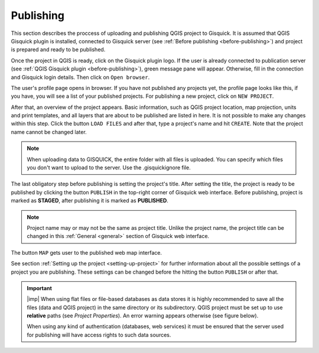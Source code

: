 .. _publishing:

=======================
Publishing
=======================

.. _preparing-project:

This section describes the proccess of uploading and publishing QGIS project to Gisquick. It is assumed that
QGIS Gisquick plugin is installed, connected to Gisquick server (see :ref:`Before publishing <before-publishing>`) and 
project is prepared and ready to be published.

Once the project in QGIS is ready, click on the Gisquick plugin logo.
If the user is already connected to publication server (see :ref:`QGIS Gisquick plugin <before-publishing>`),
green message pane will appear.
Otherwise, fill in the connection and Gisquick login details. Then click on ``Open browser``. 

.. thumbnail:: ../img/publish/open-browser.png
   :width: 1000px
   
   Successfull connection to Gisquick server in QGIS.

The user's profile page opens in browser. If you have not published any projects yet, the profile page looks like this,
if you have, you will see a list of your published projects. For publishing a new project, click on ``NEW PROJECT``.

.. thumbnail:: ../img/publish/create-account.png

   User's profile page.

After that, an overview of the project appears. Basic information, such as QGIS project location, 
map projection, units and print templates, and all layers that are about to be published
are listed in here. It is not possible to make any changes within this step.
Click the button ``LOAD FILES`` and after that, type a project's name and hit ``CREATE``.
Note that the project name cannot be changed later.

.. note:: When uploading data to GISQUICK, the entire folder with all files is uploaded. You can specify which files you don't want to upload to the server. Use the .gisquickignore file.

.. thumbnail:: ../img/publish/gisquickignore.gif

    How to use gisquickignore file.

The last obligatory step before publishing is setting the project's title. 
After setting the title, the project is ready to be published by clicking the button ``PUBLISH``
in the top-right corner of Gisquick web interface. Before publishing, project is marked as 
**STAGED**, after publishing it is marked as **PUBLISHED**.

.. note:: Project name may or may not be the same as project title. Unlike the project name,
   the project title can be changed in this :ref:`General <general>` section of Gisquick web interface.


The button ``MAP`` gets user to the published web map interface.

See section :ref:`Setting up the project <setting-up-project>` for further information about all 
the possible settings of a project you are publishing. These settings can be changed before the
hitting the button ``PUBLISH`` or after that.


.. important:: |imp| When using flat files or file-based databases as
   data stores it is highly recommended to save all the files (data and QGIS
   project) in the same directory or its subdirectory. QGIS project must be
   set up to use **relative** paths (see *Project Properties*). An
   error warning appears otherwise (see figure below).
   
   When using any kind of authentication (databases, web services) it
   must be ensured that the server used for publishing will have access
   rights to such data sources.

